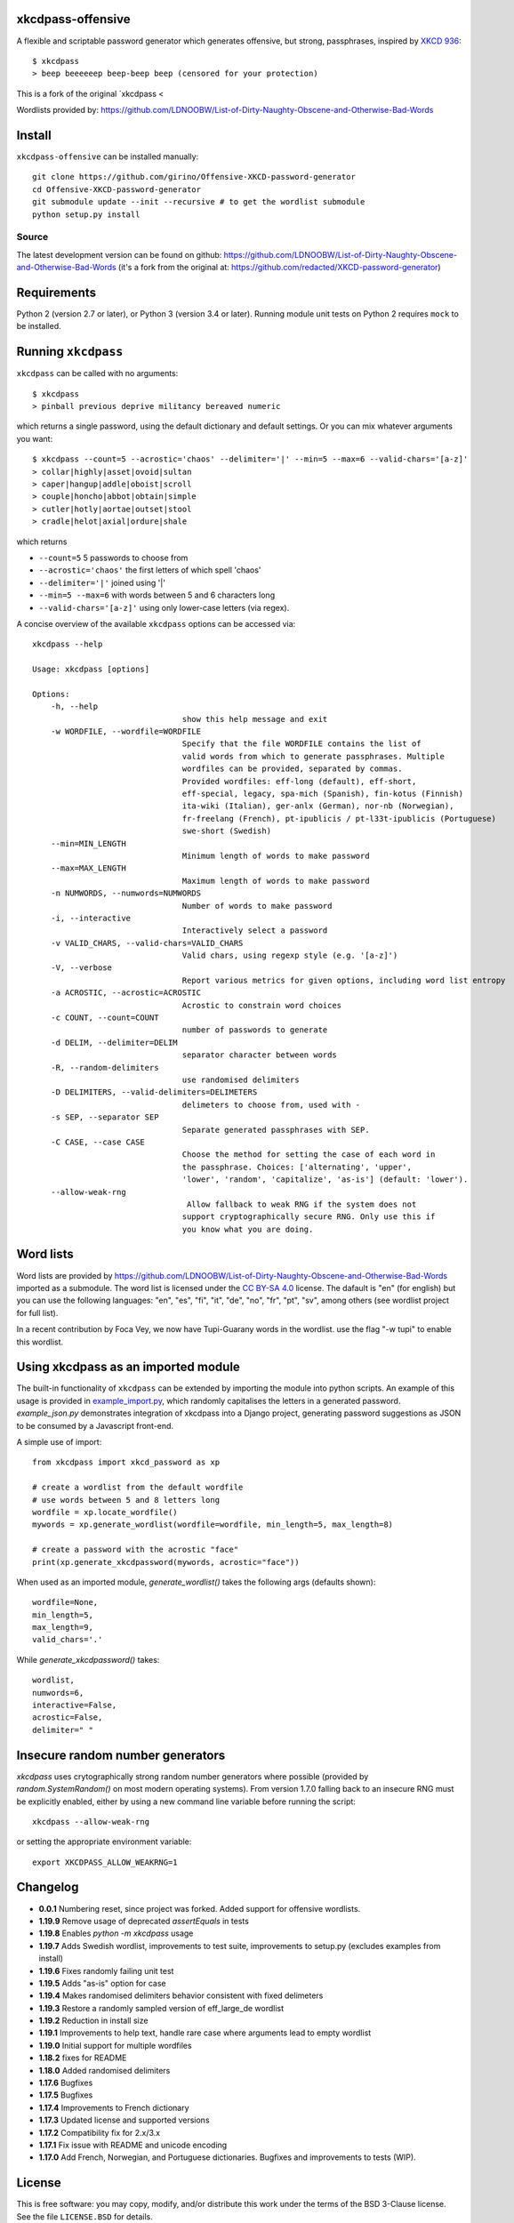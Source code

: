 xkcdpass-offensive
========

.. image:: https://badges.gitter.im/Join%20Chat.svg
   :alt: Join the chat at https://gitter.im/redacted/XKCD-password-generator
   :target: https://gitter.im/redacted/XKCD-password-generator?utm_source=badge&utm_medium=badge&utm_campaign=pr-badge&utm_content=badge

A flexible and scriptable password generator which generates offensive, but strong, passphrases, inspired by `XKCD 936 <http://xkcd.com/936/>`_::

    $ xkcdpass
    > beep beeeeeep beep-beep beep (censored for your protection)

.. image:: http://imgs.xkcd.com/comics/password_strength.png

This is a fork of the original `xkcdpass <

Wordlists provided by: https://github.com/LDNOOBW/List-of-Dirty-Naughty-Obscene-and-Otherwise-Bad-Words

Install
=======

``xkcdpass-offensive`` can be installed manually::

    git clone https://github.com/girino/Offensive-XKCD-password-generator
    cd Offensive-XKCD-password-generator
    git submodule update --init --recursive # to get the wordlist submodule
    python setup.py install



Source
~~~~~~
The latest development version can be found on github: https://github.com/LDNOOBW/List-of-Dirty-Naughty-Obscene-and-Otherwise-Bad-Words (it's a fork from the original at: https://github.com/redacted/XKCD-password-generator)



Requirements
============

Python 2 (version 2.7 or later), or Python 3 (version 3.4 or later). Running module unit tests on Python 2 requires ``mock`` to be installed.



Running ``xkcdpass``
====================

``xkcdpass`` can be called with no arguments::

    $ xkcdpass
    > pinball previous deprive militancy bereaved numeric

which returns a single password, using the default dictionary and default settings. Or you can mix whatever arguments you want::

    $ xkcdpass --count=5 --acrostic='chaos' --delimiter='|' --min=5 --max=6 --valid-chars='[a-z]'
    > collar|highly|asset|ovoid|sultan
    > caper|hangup|addle|oboist|scroll
    > couple|honcho|abbot|obtain|simple
    > cutler|hotly|aortae|outset|stool
    > cradle|helot|axial|ordure|shale

which returns

* ``--count=5``   5 passwords to choose from
* ``--acrostic='chaos'``   the first letters of which spell 'chaos'
* ``--delimiter='|'``   joined using '|'
* ``--min=5 --max=6``  with words between 5 and 6 characters long
* ``--valid-chars='[a-z]'``   using only lower-case letters (via regex).


A concise overview of the available ``xkcdpass`` options can be accessed via::

    xkcdpass --help

    Usage: xkcdpass [options]

    Options:
        -h, --help
                                    show this help message and exit
        -w WORDFILE, --wordfile=WORDFILE
                                    Specify that the file WORDFILE contains the list of
                                    valid words from which to generate passphrases. Multiple 
                                    wordfiles can be provided, separated by commas.
                                    Provided wordfiles: eff-long (default), eff-short,
                                    eff-special, legacy, spa-mich (Spanish), fin-kotus (Finnish)
                                    ita-wiki (Italian), ger-anlx (German), nor-nb (Norwegian),
                                    fr-freelang (French), pt-ipublicis / pt-l33t-ipublicis (Portuguese)
                                    swe-short (Swedish)
        --min=MIN_LENGTH
                                    Minimum length of words to make password
        --max=MAX_LENGTH
                                    Maximum length of words to make password
        -n NUMWORDS, --numwords=NUMWORDS
                                    Number of words to make password
        -i, --interactive
                                    Interactively select a password
        -v VALID_CHARS, --valid-chars=VALID_CHARS
                                    Valid chars, using regexp style (e.g. '[a-z]')
        -V, --verbose
                                    Report various metrics for given options, including word list entropy
        -a ACROSTIC, --acrostic=ACROSTIC
                                    Acrostic to constrain word choices
        -c COUNT, --count=COUNT
                                    number of passwords to generate
        -d DELIM, --delimiter=DELIM
                                    separator character between words
        -R, --random-delimiters
                                    use randomised delimiters
        -D DELIMITERS, --valid-delimiters=DELIMETERS
                                    delimeters to choose from, used with -
        -s SEP, --separator SEP
                                    Separate generated passphrases with SEP.
        -C CASE, --case CASE  
                                    Choose the method for setting the case of each word in
                                    the passphrase. Choices: ['alternating', 'upper',
                                    'lower', 'random', 'capitalize', 'as-is'] (default: 'lower').
        --allow-weak-rng     
                                     Allow fallback to weak RNG if the system does not
                                    support cryptographically secure RNG. Only use this if
                                    you know what you are doing.


Word lists
==========

Word lists are provided by https://github.com/LDNOOBW/List-of-Dirty-Naughty-Obscene-and-Otherwise-Bad-Words imported as a submodule. 
The word list is licensed under the `CC BY-SA 4.0 <https://creativecommons.org/licenses/by-sa/4.0/>`_ license. The dafault is "en" (for english) 
but you can use the following languages: "en", "es", "fi", "it", "de", "no", "fr", "pt", "sv", among others (see wordlist project for full list).

In a recent contribution by Foca Vey, we now have Tupi-Guarany words in the wordlist. use the flag "-w tupi" to enable this wordlist.

Using xkcdpass as an imported module
====================================

The built-in functionality of ``xkcdpass`` can be extended by importing the module into python scripts. An example of this usage is provided in `example_import.py <https://github.com/redacted/XKCD-password-generator/blob/master/examples/example_import.py>`_, which randomly capitalises the letters in a generated password. `example_json.py` demonstrates integration of xkcdpass into a Django project, generating password suggestions as JSON to be consumed by a Javascript front-end.

A simple use of import::

    from xkcdpass import xkcd_password as xp

    # create a wordlist from the default wordfile
    # use words between 5 and 8 letters long
    wordfile = xp.locate_wordfile()
    mywords = xp.generate_wordlist(wordfile=wordfile, min_length=5, max_length=8)

    # create a password with the acrostic "face"
    print(xp.generate_xkcdpassword(mywords, acrostic="face"))

When used as an imported module, `generate_wordlist()` takes the following args (defaults shown)::

    wordfile=None,
    min_length=5,
    max_length=9,
    valid_chars='.'

While `generate_xkcdpassword()` takes::

    wordlist,
    numwords=6,
    interactive=False,
    acrostic=False,
    delimiter=" "


Insecure random number generators
=================================
`xkcdpass` uses crytographically strong random number generators where possible (provided by `random.SystemRandom()` on most modern operating systems). From version 1.7.0 falling back to an insecure RNG must be explicitly enabled, either by using a new command line variable before running the script::

    xkcdpass --allow-weak-rng

or setting the appropriate environment variable::

    export XKCDPASS_ALLOW_WEAKRNG=1


Changelog
=========
- **0.0.1**  Numbering reset, since project was forked. Added support for offensive wordlists.
- **1.19.9** Remove usage of deprecated `assertEquals` in tests
- **1.19.8** Enables `python -m xkcdpass` usage
- **1.19.7** Adds Swedish wordlist, improvements to test suite, improvements to setup.py (excludes examples from install) 
- **1.19.6** Fixes randomly failing unit test
- **1.19.5** Adds "as-is" option for case
- **1.19.4** Makes randomised delimiters behavior consistent with fixed delimeters
- **1.19.3** Restore a randomly sampled version of eff_large_de wordlist 
- **1.19.2** Reduction in install size
- **1.19.1** Improvements to help text, handle rare case where arguments lead to empty wordlist
- **1.19.0** Initial support for multiple wordfiles
- **1.18.2** fixes for README
- **1.18.0** Added randomised delimiters
- **1.17.6** Bugfixes
- **1.17.5** Bugfixes
- **1.17.4** Improvements to French dictionary
- **1.17.3** Updated license and supported versions
- **1.17.2** Compatibility fix for 2.x/3.x 
- **1.17.1** Fix issue with README and unicode encoding
- **1.17.0** Add French, Norwegian, and Portuguese dictionaries. Bugfixes and improvements to tests (WIP).

License
=======
This is free software: you may copy, modify, and/or distribute this work under the terms of the BSD 3-Clause license.
See the file ``LICENSE.BSD`` for details.
